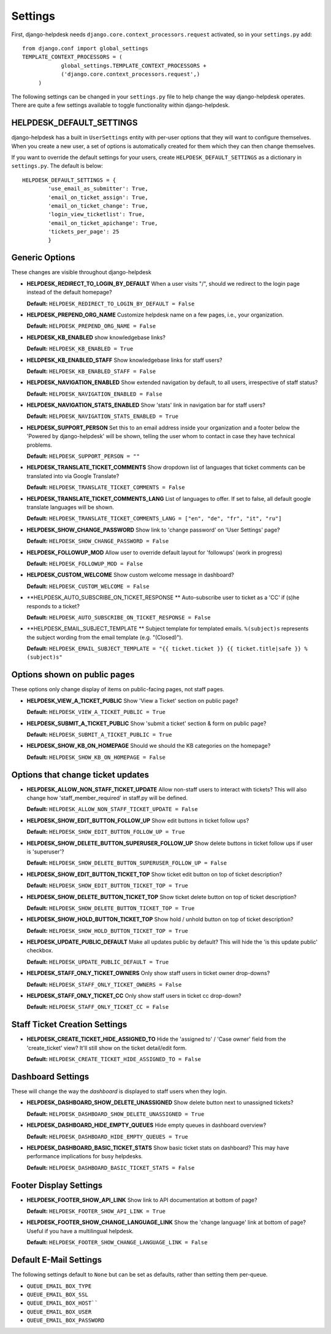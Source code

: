 Settings
========

First, django-helpdesk needs  ``django.core.context_processors.request`` activated, so in your ``settings.py`` add::

    from django.conf import global_settings
    TEMPLATE_CONTEXT_PROCESSORS = (
                global_settings.TEMPLATE_CONTEXT_PROCESSORS +
                ('django.core.context_processors.request',)
         )

The following settings can be changed in your ``settings.py`` file to help change the way django-helpdesk operates. There are quite a few settings available to toggle functionality within django-helpdesk.

HELPDESK_DEFAULT_SETTINGS
-------------------------

django-helpdesk has a built in ``UserSettings`` entity with per-user options that they will want to configure themselves. When you create a new user, a set of options is automatically created for them which they can then change themselves.

If you want to override the default settings for your users, create ``HELPDESK_DEFAULT_SETTINGS`` as a dictionary in ``settings.py``. The default is below::

    HELPDESK_DEFAULT_SETTINGS = {
            'use_email_as_submitter': True,
            'email_on_ticket_assign': True,
            'email_on_ticket_change': True,
            'login_view_ticketlist': True,
            'email_on_ticket_apichange': True,
            'tickets_per_page': 25
            }


Generic Options
---------------
These changes are visible throughout django-helpdesk

- **HELPDESK_REDIRECT_TO_LOGIN_BY_DEFAULT** When a user visits "/", should we redirect to the login page instead of the default homepage?

  **Default:** ``HELPDESK_REDIRECT_TO_LOGIN_BY_DEFAULT = False``

- **HELPDESK_PREPEND_ORG_NAME** Customize helpdesk name on a few pages, i.e., your organization.

  **Default:** ``HELPDESK_PREPEND_ORG_NAME = False``

- **HELPDESK_KB_ENABLED** show knowledgebase links?

  **Default:** ``HELPDESK_KB_ENABLED = True``

- **HELDPESK_KB_ENABLED_STAFF** Show knowledgebase links for staff users?

  **Default:** ``HELPDESK_KB_ENABLED_STAFF = False``

- **HELPDESK_NAVIGATION_ENABLED** Show extended navigation by default, to all users, irrespective of staff status?

  **Default:** ``HELPDESK_NAVIGATION_ENABLED = False``

- **HELPDESK_NAVIGATION_STATS_ENABLED** Show 'stats' link in navigation bar for staff users?

  **Default:** ``HELPDESK_NAVIGATION_STATS_ENABLED = True``

- **HELPDESK_SUPPORT_PERSON** Set this to an email address inside your organization and a footer below
  the 'Powered by django-helpdesk' will be shown, telling the user whom to contact
  in case they have technical problems.

  **Default:** ``HELPDESK_SUPPORT_PERSON = ""``

- **HELPDESK_TRANSLATE_TICKET_COMMENTS** Show dropdown list of languages that ticket comments can be translated into via Google Translate?

  **Default:** ``HELPDESK_TRANSLATE_TICKET_COMMENTS = False``

- **HELPDESK_TRANSLATE_TICKET_COMMENTS_LANG** List of languages to offer. If set to false, all default google translate languages will be shown.

  **Default:** ``HELPDESK_TRANSLATE_TICKET_COMMENTS_LANG = ["en", "de", "fr", "it", "ru"]``

- **HELPDESK_SHOW_CHANGE_PASSWORD** Show link to 'change password' on 'User Settings' page?

  **Default:** ``HELPDESK_SHOW_CHANGE_PASSWORD = False``

- **HELPDESK_FOLLOWUP_MOD** Allow user to override default layout for 'followups' (work in progress)
  
  **Default:** ``HELPDESK_FOLLOWUP_MOD = False``

- **HELPDESK_CUSTOM_WELCOME** Show custom welcome message in dashboard?
  
  **Default:** ``HELPDESK_CUSTOM_WELCOME = False``

- **HELPDESK_AUTO_SUBSCRIBE_ON_TICKET_RESPONSE ** Auto-subscribe user to ticket as a 'CC' if (s)he responds to a ticket?
  
  **Default:** ``HELPDESK_AUTO_SUBSCRIBE_ON_TICKET_RESPONSE = False``

- **HELPDESK_EMAIL_SUBJECT_TEMPLATE ** Subject template for templated emails. ``%(subject)s`` represents the subject wording from the email template (e.g. "(Closed)").

  **Default:** ``HELPDESK_EMAIL_SUBJECT_TEMPLATE = "{{ ticket.ticket }} {{ ticket.title|safe }} %(subject)s"``


Options shown on public pages
-----------------------------

These options only change display of items on public-facing pages, not staff pages.

- **HELPDESK_VIEW_A_TICKET_PUBLIC** Show 'View a Ticket' section on public page?
  
  **Default:** ``HELPDESK_VIEW_A_TICKET_PUBLIC = True``

- **HELPDESK_SUBMIT_A_TICKET_PUBLIC** Show 'submit a ticket' section & form on public page?
  
  **Default:** ``HELPDESK_SUBMIT_A_TICKET_PUBLIC = True``

- **HELPDESK_SHOW_KB_ON_HOMEPAGE** Should we should the KB categories on the homepage?
  
  **Default:** ``HELPDESK_SHOW_KB_ON_HOMEPAGE = False``


Options that change ticket updates
----------------------------------

- **HELPDESK_ALLOW_NON_STAFF_TICKET_UPDATE** Allow non-staff users to interact with tickets? This will also change how 'staff_member_required' 
  in staff.py will be defined.
  
  **Default:** ``HELPDESK_ALLOW_NON_STAFF_TICKET_UPDATE = False``

- **HELPDESK_SHOW_EDIT_BUTTON_FOLLOW_UP** Show edit buttons in ticket follow ups?
  
  **Default:** ``HELPDESK_SHOW_EDIT_BUTTON_FOLLOW_UP = True``

- **HELPDESK_SHOW_DELETE_BUTTON_SUPERUSER_FOLLOW_UP** Show delete buttons in ticket follow ups if user is 'superuser'?

  **Default:** ``HELPDESK_SHOW_DELETE_BUTTON_SUPERUSER_FOLLOW_UP = False``

- **HELPDESK_SHOW_EDIT_BUTTON_TICKET_TOP** Show ticket edit button on top of ticket description?

  **Default:** ``HELPDESK_SHOW_EDIT_BUTTON_TICKET_TOP = True``

- **HELPDESK_SHOW_DELETE_BUTTON_TICKET_TOP** Show ticket delete button on top of ticket description?

  **Default:** ``HELPDESK_SHOW_DELETE_BUTTON_TICKET_TOP = True``

- **HELPDESK_SHOW_HOLD_BUTTON_TICKET_TOP** Show hold / unhold button on top of ticket description?

  **Default:** ``HELPDESK_SHOW_HOLD_BUTTON_TICKET_TOP = True``

- **HELPDESK_UPDATE_PUBLIC_DEFAULT** Make all updates public by default? This will hide the 'is this update public' checkbox.

  **Default:** ``HELPDESK_UPDATE_PUBLIC_DEFAULT = True``

- **HELPDESK_STAFF_ONLY_TICKET_OWNERS** Only show staff users in ticket owner drop-downs?

  **Default:** ``HELPDESK_STAFF_ONLY_TICKET_OWNERS = False``

- **HELPDESK_STAFF_ONLY_TICKET_CC** Only show staff users in ticket cc drop-down?

  **Default:** ``HELPDESK_STAFF_ONLY_TICKET_CC = False``


Staff Ticket Creation Settings
------------------------------

- **HELPDESK_CREATE_TICKET_HIDE_ASSIGNED_TO** Hide the 'assigned to' / 'Case owner' field from the 'create_ticket' view? It'll still show on the ticket detail/edit form.

  **Default:** ``HELPDESK_CREATE_TICKET_HIDE_ASSIGNED_TO = False``


Dashboard Settings
------------------

These will change the way the *dashboard* is displayed to staff users when they login.

- **HELPDESK_DASHBOARD_SHOW_DELETE_UNASSIGNED** Show delete button next to unassigned tickets?

  **Default:** ``HELPDESK_DASHBOARD_SHOW_DELETE_UNASSIGNED = True``

- **HELPDESK_DASHBOARD_HIDE_EMPTY_QUEUES** Hide empty queues in dashboard overview?

  **Default:** ``HELPDESK_DASHBOARD_HIDE_EMPTY_QUEUES = True``

- **HELPDESK_DASHBOARD_BASIC_TICKET_STATS** Show basic ticket stats on dashboard? This may have performance implications for busy helpdesks.

  **Default:** ``HELPDESK_DASHBOARD_BASIC_TICKET_STATS = False``


Footer Display Settings
-----------------------

- **HELPDESK_FOOTER_SHOW_API_LINK** Show link to API documentation at bottom of page?

  **Default:** ``HELPDESK_FOOTER_SHOW_API_LINK = True``

- **HELPDESK_FOOTER_SHOW_CHANGE_LANGUAGE_LINK** Show the 'change language' link at bottom of page? Useful if you have a multilingual helpdesk.

  **Default:** ``HELPDESK_FOOTER_SHOW_CHANGE_LANGUAGE_LINK = False``

Default E-Mail Settings
-----------------------

The following settings default to ``None`` but can be set as defaults, rather than setting them per-queue.

- ``QUEUE_EMAIL_BOX_TYPE``
- ``QUEUE_EMAIL_BOX_SSL``
- ``QUEUE_EMAIL_BOX_HOST````
- ``QUEUE_EMAIL_BOX_USER``
- ``QUEUE_EMAIL_BOX_PASSWORD``
